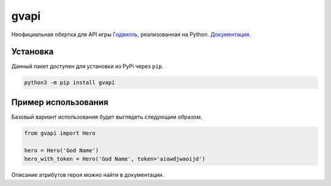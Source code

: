 gvapi
=====

|python|
|coverage|
|version|
|requirements|
|pypgk|

Неофициальная обертка для API игры `Годвилль <https://godville.net>`_, реализованная на Python.
`Документация <https://gvapi.readthedocs.io/en/latest/>`_.

Установка
---------

Данный пакет доступен для установки из PyPi через ``pip``.

.. code-block:: bash

   python3 -m pip install gvapi


Пример использования
--------------------

Базовый вариант использования будет выглядеть следующим образом.

.. code-block:: python3

   from gvapi import Hero

   hero = Hero('God Name')
   hero_with_token = Hero('God Name', token='aiowdjwaoijd')

Описание атрибутов героя можно найти в документации.


.. |pypgk| image:: https://github.com/TitaniumHocker/gvapi/workflows/Python%20package/badge.svg?branch=master

.. |coverage| image:: https://img.shields.io/badge/coverage-92%25-green?style=flat-square

.. |version| image:: https://img.shields.io/badge/version-0.2-red?style=flat-square

.. |python| image:: https://img.shields.io/badge/python-3.5%20|%203.6%20|%203.7%20|%203.8-blue?style=flat-square

.. |requirements| image:: https://img.shields.io/badge/requirements-requests%20%26%20click-blue?style=flat-square
